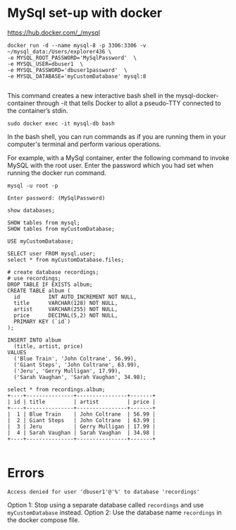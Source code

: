 * MySql set-up with docker

https://hub.docker.com/_/mysql

#+begin_src
docker run -d --name mysql-8 -p 3306:3306 -v ~/mysql_data:/Users/explorer436 \
-e MYSQL_ROOT_PASSWORD='MySqlPassword'  \
-e MYSQL_USER=dbuser1  \
-e MYSQL_PASSWORD='dbuser1password'  \
-e MYSQL_DATABASE='myCustomDatabase' mysql:8

#+end_src

This command creates a new interactive bash shell in the mysql-docker-container through -it that tells Docker to allot a pseudo-TTY connected to the container’s stdin.

#+begin_src
sudo docker exec -it mysql-db bash
#+end_src

In the bash shell, you can run commands as if you are running them in your computer's terminal and perform various operations.

For example, with a MySql container, enter the following command to invoke MySQL with the root user. Enter the password which you had set when running the docker run command.
#+begin_src
mysql -u root -p

Enter password: (MySqlPassword)

show databases;

SHOW tables from mysql;
SHOW tables from myCustomDatabase;

USE myCustomDatabase;

SELECT user FROM mysql.user;
select * from myCustomDatabase.files;

# create database recordings;
# use recordings;
DROP TABLE IF EXISTS album;
CREATE TABLE album (
  id         INT AUTO_INCREMENT NOT NULL,
  title      VARCHAR(128) NOT NULL,
  artist     VARCHAR(255) NOT NULL,
  price      DECIMAL(5,2) NOT NULL,
  PRIMARY KEY (`id`)
);

INSERT INTO album
  (title, artist, price)
VALUES
  ('Blue Train', 'John Coltrane', 56.99),
  ('Giant Steps', 'John Coltrane', 63.99),
  ('Jeru', 'Gerry Mulligan', 17.99),
  ('Sarah Vaughan', 'Sarah Vaughan', 34.98);

select * from recordings.album;
+----+---------------+----------------+-------+
| id | title         | artist         | price |
+----+---------------+----------------+-------+
|  1 | Blue Train    | John Coltrane  | 56.99 |
|  2 | Giant Steps   | John Coltrane  | 63.99 |
|  3 | Jeru          | Gerry Mulligan | 17.99 |
|  4 | Sarah Vaughan | Sarah Vaughan  | 34.98 |
+----+---------------+----------------+-------+

#+end_src

* Errors

#+begin_src
Access denied for user 'dbuser1'@'%' to database 'recordings'
#+end_src

Option 1: Stop using a separate database called ~recordings~ and use ~myCustomDatabase~ instead.
Option 2: Use the database name ~recordings~ in the docker compose file.

